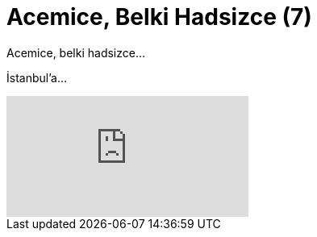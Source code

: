 = Acemice, Belki Hadsizce (7)
:hp-tags:

Acemice, belki hadsizce...

İstanbul'a...

video::234216331[vimeo]